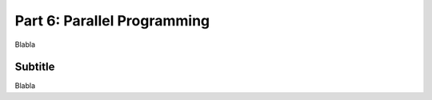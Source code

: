 .. _part6:

*****************************************************************
Part 6: Parallel Programming
*****************************************************************

Blabla


Subtitle
=========

Blabla